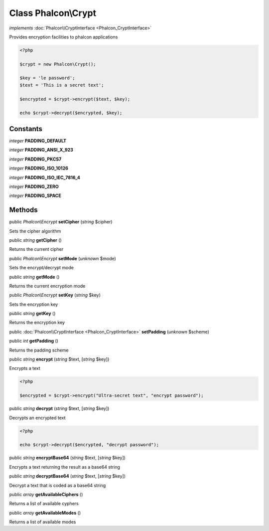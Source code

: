 Class **Phalcon\\Crypt**
========================

*implements* :doc:`Phalcon\\CryptInterface <Phalcon_CryptInterface>`

Provides encryption facilities to phalcon applications  

.. code-block:: php

    <?php

    $crypt = new Phalcon\Crypt();
    
    $key = 'le password';
    $text = 'This is a secret text';
    
    $encrypted = $crypt->encrypt($text, $key);
    
    echo $crypt->decrypt($encrypted, $key);



Constants
---------

*integer* **PADDING_DEFAULT**

*integer* **PADDING_ANSI_X_923**

*integer* **PADDING_PKCS7**

*integer* **PADDING_ISO_10126**

*integer* **PADDING_ISO_IEC_7816_4**

*integer* **PADDING_ZERO**

*integer* **PADDING_SPACE**

Methods
---------

public *Phalcon\\Encrypt*  **setCipher** (*string* $cipher)

Sets the cipher algorithm



public *string*  **getCipher** ()

Returns the current cipher



public *Phalcon\\Encrypt*  **setMode** (*unknown* $mode)

Sets the encrypt/decrypt mode



public *string*  **getMode** ()

Returns the current encryption mode



public *Phalcon\\Encrypt*  **setKey** (*string* $key)

Sets the encryption key



public *string*  **getKey** ()

Returns the encryption key



public :doc:`Phalcon\\CryptInterface <Phalcon_CryptInterface>`  **setPadding** (*unknown* $scheme)





public *int*  **getPadding** ()

Returns the padding scheme



public *string*  **encrypt** (*string* $text, [*string* $key])

Encrypts a text 

.. code-block:: php

    <?php

    $encrypted = $crypt->encrypt("Ultra-secret text", "encrypt password");




public *string*  **decrypt** (*string* $text, [*string* $key])

Decrypts an encrypted text 

.. code-block:: php

    <?php

    echo $crypt->decrypt($encrypted, "decrypt password");




public *string*  **encryptBase64** (*string* $text, [*string* $key])

Encrypts a text returning the result as a base64 string



public *string*  **decryptBase64** (*string* $text, [*string* $key])

Decrypt a text that is coded as a base64 string



public *array*  **getAvailableCiphers** ()

Returns a list of available cyphers



public *array*  **getAvailableModes** ()

Returns a list of available modes



